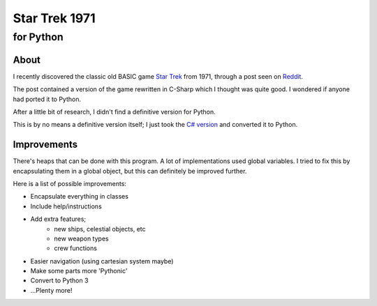 ================
 Star Trek 1971
================
------------
 for Python
------------

About
=====

I recently discovered the classic old BASIC game `Star Trek`_ from 1971, through a post seen on Reddit_.

The post contained a version of the game rewritten in C-Sharp which I thought was quite good.
I wondered if anyone had ported it to Python.

After a little bit of research, I didn't find a definitive version for Python.

This is by no means a definitive version itself; I just took the `C# version`_ and converted it to Python.

.. _Star Trek: http://en.wikipedia.org/wiki/Star_Trek_%28text_game%29
.. _C# version: http://www.codeproject.com/Articles/28228/Star-Trek-Text-Game
.. _Reddit: http://www.reddit.com/r/programming/comments/22j4rm/star_trek_1971_basic_game/

Improvements
============

There's heaps that can be done with this program. A lot of implementations used global variables.
I tried to fix this by encapsulating them in a global object, but this can definitely be improved further.

Here is a list of possible improvements:

- Encapsulate everything in classes
- Include help/instructions
- Add extra features;
   + new ships, celestial objects, etc
   + new weapon types
   + crew functions
- Easier navigation (using cartesian system maybe)
- Make some parts more 'Pythonic'
- Convert to Python 3
- ...Plenty more!